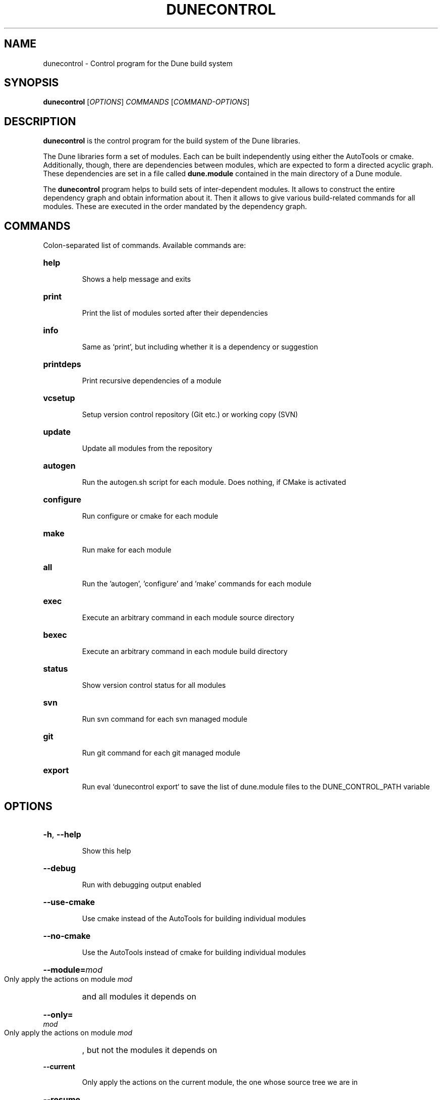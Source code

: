 .\" First parameter, NAME, should be all caps
.\" Second parameter, SECTION, should be 1-8, maybe w/ subsection
.\" other parameters are allowed: see man(7), man(1)
.TH DUNECONTROL 1 "November 26, 2013"
.\" Please adjust this date whenever revising the manpage.
.\"
.\" Some roff macros, for reference:
.\" .nh        disable hyphenation
.\" .hy        enable hyphenation
.\" .ad l      left justify
.\" .ad b      justify to both left and right margins
.\" .nf        disable filling
.\" .fi        enable filling
.\" .br        insert line break
.\" .sp <n>    insert n+1 empty lines
.\" for manpage-specific macros, see man(7)
.SH NAME
dunecontrol \- Control program for the Dune build system
.SH SYNOPSIS
.B dunecontrol
[\fIOPTIONS\fP] \fICOMMANDS\fP [\fICOMMAND-OPTIONS\fP]
.SH DESCRIPTION
.B dunecontrol
is the control program for the build system of the Dune libraries.

The Dune libraries form a set of modules.  Each can be built independently using either
the AutoTools or cmake.  Additionally, though, there are dependencies between modules,
which are expected to form a directed acyclic graph.  These dependencies are set in a
file called
.B dune.module
contained in the main directory of a Dune module.

The
.B dunecontrol
program helps to build sets of inter-dependent modules.  It allows to construct
the entire dependency graph and obtain information about it.  Then it allows to give various build-related
commands for all modules.  These are executed in the order mandated by the dependency graph.

.SH COMMANDS
Colon-separated list of commands. Available commands are:
.HP
.B help
.IP
Shows a help message and exits
.HP
.B print
.IP
Print the list of modules sorted after their dependencies
.HP
.B info
.IP
Same as `print', but including whether it is a dependency or suggestion
.HP
.B printdeps
.IP
Print recursive dependencies of a module
.HP
.B vcsetup
.IP
Setup version control repository (Git etc.) or working copy (SVN)
.HP
.B update
.IP
Update all modules from the repository
.HP
.B autogen
.IP
Run the autogen.sh script for each module. Does nothing, if CMake is activated
.HP
.B configure
.IP
Run configure or cmake for each module
.HP
.B make
.IP
Run make for each module
.HP
.B all
.IP
Run the 'autogen', 'configure' and 'make' commands for each module
.HP
.B exec
.IP
Execute an arbitrary command in each module source directory
.HP
.B bexec
.IP
Execute an arbitrary command in each module build directory
.HP
.B status
.IP
Show version control status for all modules
.HP
.B svn
.IP
Run svn command for each svn managed module
.HP
.B git
.IP
Run git command for each git managed module
.HP
.B export
.IP
Run eval `dunecontrol export` to save the list of dune.module files to the DUNE_CONTROL_PATH variable
.SH OPTIONS
.HP
\fB\-h\fP, \fB\-\-help\fP
.IP
Show this help
.HP
\fB--debug\fP
.IP
Run with debugging output enabled
.HP
\fB--use-cmake\fP
.IP
Use cmake instead of the AutoTools for building individual modules
.HP
\fB--no-cmake\fP
.IP
Use the AutoTools instead of cmake for building individual modules
.HP
\fB--module=\fP\fImod\fP
.IP
Only apply the actions on module
.I mod
and all modules it depends on
.HP
\fB--only=\fP\fImod\fP
.IP
Only apply the actions on module
.I mod
, but not the modules it depends on
.HP
\fB--current\fP
.IP
Only apply the actions on the current module, the one whose source tree we are in
.HP
\fB--resume\fP
.IP
Resume a previous run (only consider the modules not built successfully on the previous run)
.HP
\fB--skipfirst\fP
.IP
Skip the first module (use with --resume)
.HP
\fB--opts=\fP\fIfile\fP
.IP
Load default options from \fIfile\fP (see dune-common/doc/example.opts)
.HP
\fB--builddir=\fP\fIname\fP
.IP
Make out-of-source builds in a subdir \fIname\fP. This directory is created inside each module.
.HP
\fB--[COMMAND]-opts=\fP\fIopts\fP
.IP
Set options for COMMAND (this is mainly useful for the 'all' COMMAND)


.SH ENVIRONMENT VARIABLES
.B dunecontrol
looks for Dune modules in all directories given in the
.B DUNE_CONTROL_PATH
variable, and additionally recursively in all subdirectories of those directories.
The default for the case that DUNE_CONTROL_PATH is empty is the current directory,
plus a system-wide installation in /usr.

.SH AUTHOR
Dune was written by the Dune team (www.dune-project.org/people).
.PP
This manual page was written by Oliver Sander.

.SH COPYRIGHT
Copying and distribution of this file, with or without modification,
are permitted in any medium without royalty provided the copyright
notice and this notice are preserved.  This file is offered as-is,
without any warranty.

